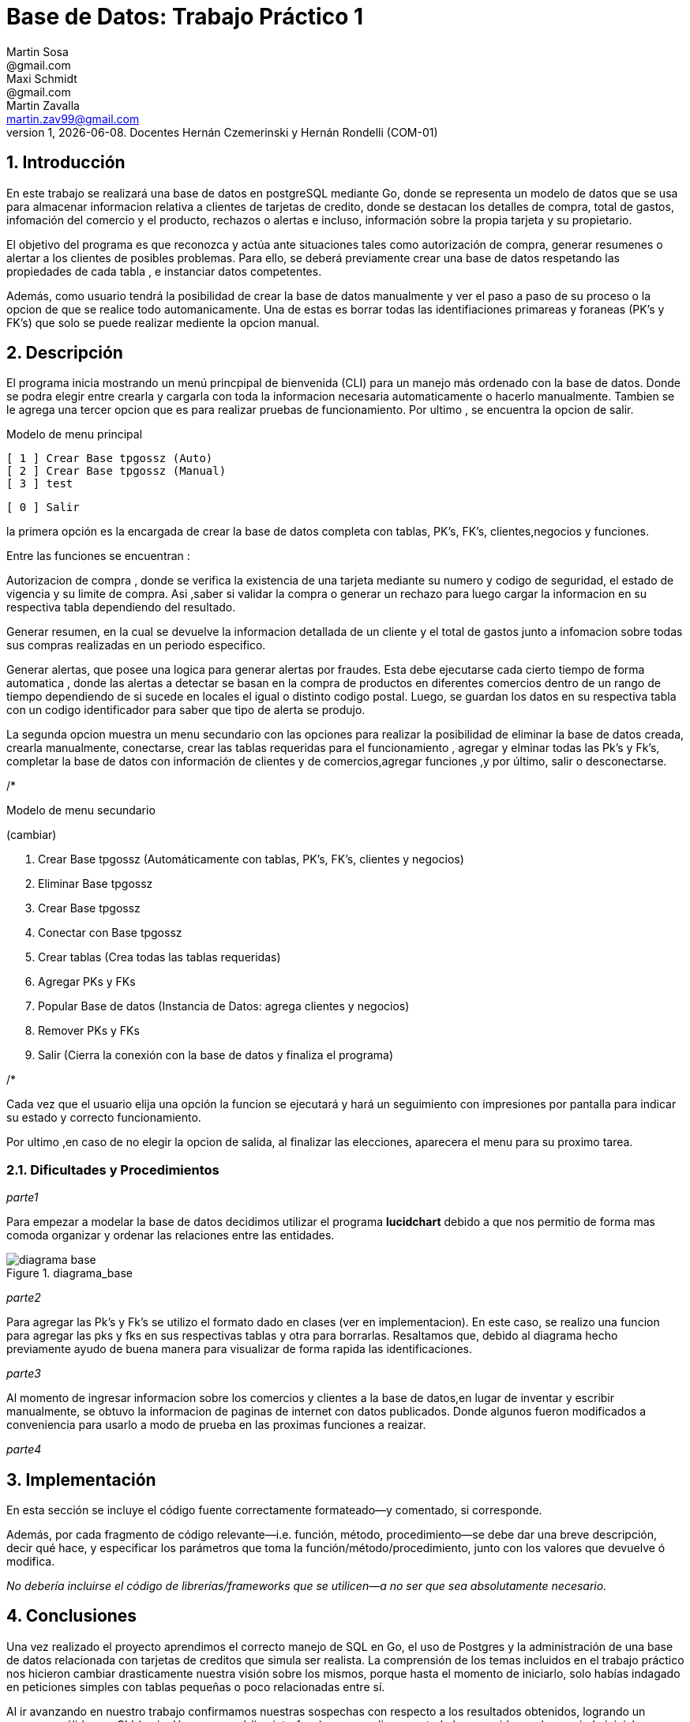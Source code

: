 = Base de Datos: Trabajo Práctico 1
Martin Sosa <@gmail.com>; Maxi Schmidt <@gmail.com>; Martin Zavalla <martin.zav99@gmail.com>
v1, {docdate}. Docentes Hernán Czemerinski y Hernán Rondelli (COM-01)
:title-page:
:numbered:
:source-highlighter: coderay
:tabsize: 4


== Introducción

En este trabajo se realizará una base de datos en postgreSQL mediante Go, 
donde se representa un modelo de datos que se usa para almacenar
informacion relativa a clientes de tarjetas de credito, donde se destacan los detalles
de compra, total de gastos, infomación del comercio y el producto, rechazos
o alertas e incluso, información sobre la propia tarjeta y su propietario.

El objetivo del programa es que reconozca y actúa ante situaciones tales como 
autorización de compra, generar resumenes o alertar a los clientes de posibles
problemas. Para ello, se deberá previamente crear una base de datos respetando 
las propiedades de cada tabla , e instanciar datos competentes.

Además, como usuario tendrá la posibilidad de crear la base de datos manualmente
y ver el paso a paso de su proceso o la opcion de que se realice todo automanicamente.
Una de estas es borrar todas las identifiaciones primareas y foraneas (PK's y FK's) que
solo se puede realizar mediente la opcion manual.
 


== Descripción

El programa inicia mostrando un menú princpipal de bienvenida (CLI) para un manejo
más ordenado con la base de datos. Donde se podra elegir entre crearla y cargarla
con toda la informacion necesaria automaticamente o hacerlo manualmente. Tambien
se le agrega una tercer opcion que es para realizar pruebas de funcionamiento.
Por ultimo , se encuentra la opcion de salir.


Modelo de menu principal

		[ 1 ] Crear Base tpgossz (Auto)
		[ 2 ] Crear Base tpgossz (Manual)
		[ 3 ] test

		[ 0 ] Salir

		
la primera opción es la encargada de crear la base de datos completa 
con tablas, PK's, FK's, clientes,negocios y funciones. 

Entre las funciones se encuentran :

Autorizacion de compra , donde se verifica la existencia de una tarjeta 
mediante su numero y codigo de seguridad, el estado de vigencia y su limite
de compra. Asi ,saber si validar la compra o generar un rechazo para luego
cargar la informacion en su respectiva tabla dependiendo del resultado.

Generar resumen, en la cual se devuelve la informacion detallada de un cliente
y el total de gastos junto a infomacion sobre todas sus compras realizadas en
un periodo especifico.

Generar alertas, que posee una logica para generar alertas por fraudes.
Esta debe ejecutarse cada cierto tiempo de forma automatica , donde las
alertas a detectar se basan en la compra de productos en diferentes comercios
dentro de un rango de tiempo dependiendo de si sucede en locales el igual o
distinto codigo postal. Luego, se guardan los datos en su respectiva tabla con
un codigo identificador para saber que tipo de alerta se produjo.

La segunda opcion muestra un menu secundario con las opciones para realizar 
la posibilidad de eliminar la base de datos creada, crearla manualmente, 
conectarse, crear las tablas requeridas para el funcionamiento , agregar y 
elminar todas las Pk's y Fk's, completar la base de datos con información de 
clientes y de comercios,agregar funciones ,y por último, salir o desconectarse.


/*

Modelo de menu secundario

(cambiar)


1. Crear Base tpgossz (Automáticamente con tablas, PK's, FK's, clientes y negocios)
2. Eliminar Base tpgossz
3. Crear Base tpgossz
4. Conectar con Base tpgossz
5. Crear tablas (Crea todas las tablas requeridas)
6. Agregar PKs y FKs
7. Popular Base de datos (Instancia de Datos: agrega clientes y negocios)
8. Remover PKs y FKs
9. Salir (Cierra la conexión con la base de datos y finaliza el programa)

/*


Cada vez que el usuario elija una opción la funcion se ejecutará y hará un seguimiento
con impresiones por pantalla para indicar su estado y correcto funcionamiento. 

Por ultimo ,en caso de no elegir la opcion de salida, al finalizar las elecciones,
aparecera el menu para su proximo tarea.
    

=== Dificultades y Procedimientos

_parte1_

Para empezar a modelar la base de datos decidimos utilizar el programa *lucidchart*
debido a que nos permitio de forma mas comoda organizar y ordenar las relaciones
entre las entidades. 

.diagrama_base 
image::diagrama_base.jpg[]


_parte2_

Para agregar las Pk's y Fk's se utilizo el formato dado en clases (ver en implementacion).
En este caso, se realizo una funcion para agregar las pks y fks en sus respectivas
tablas y otra para borrarlas.
Resaltamos que, debido al diagrama hecho previamente ayudo de buena manera para 
visualizar de forma rapida las identificaciones.

_parte3_

Al momento de ingresar informacion sobre los comercios y clientes a la base 
de datos,en lugar de inventar y escribir manualmente, se obtuvo la
informacion de paginas de internet con datos publicados.
Donde algunos fueron modificados a conveniencia para usarlo a modo de prueba en
las proximas funciones a reaizar.

_parte4_



== Implementación

En esta sección se incluye el código fuente correctamente formateado—y
comentado, si corresponde.

Además, por cada fragmento de código
relevante—i.e. función, método, procedimiento—se debe dar una
breve descripción, decir qué hace, y especificar los parámetros que
toma la función/método/procedimiento, junto con los valores que devuelve
ó modifica.

_No debería incluirse el código de librerías/frameworks que se
utilicen—a no ser que sea absolutamente necesario._

== Conclusiones

Una vez realizado el proyecto aprendimos el correcto manejo de SQL en Go, el uso de Postgres y la 
administración de una base de datos relacionada con tarjetas de creditos que simula ser realista. 
La comprensión de los temas incluidos en el trabajo práctico nos hicieron cambiar drasticamente nuestra 
visión sobre los mismos, porque hasta el momento de iniciarlo, solo habías indagado en peticiones 
simples con tablas pequeñas o poco relacionadas entre sí. 

Al ir avanzando en nuestro trabajo confirmamos nuestras sospechas con respecto a los resultados obtenidos, 
logrando un programa sólido con CLI (en inglés, command-line interface) que cumpliera con todo lo 
requerido en el enunciado inicial propuesto por los docentes a cargo.

¿Qué cosas haríamos diferente si tuviéramos que repetir el proyecto y por qué? ¿Qué aspectos del mismo tuvieron debilidades y cómo podrían subsanarse a futuro?
En el caso de que tuvieramos que repetir el proyecto realizariamos pequeños cambios como: poder tener comandos 
dentro del CLI que permitiecen al usuario ingresar clientes, negocios, consumos, etc. También es verdad que al 
herramientas de trabajo nuevas para todos los integrantes fue un poco intrincado el inicio del proyecto, pero
una vez afianzado lo más básico del trabajo práctico (la conexión con el servidos, la creación de la base de datos con sus tablas respectivas y sus PK's y FK's), lo demás dluyo con mayor facilidad para nosotros.

Una vez observado el resultado del proyecto nos quedamos con ganas de implementar nuevas base de datos de mayor
complejidad o con diferentes particularidades, también de hacer modificaciones sustanciales al código presentado 
para mayor cantidad de funcionalidades a nuestro programa que creamos.
